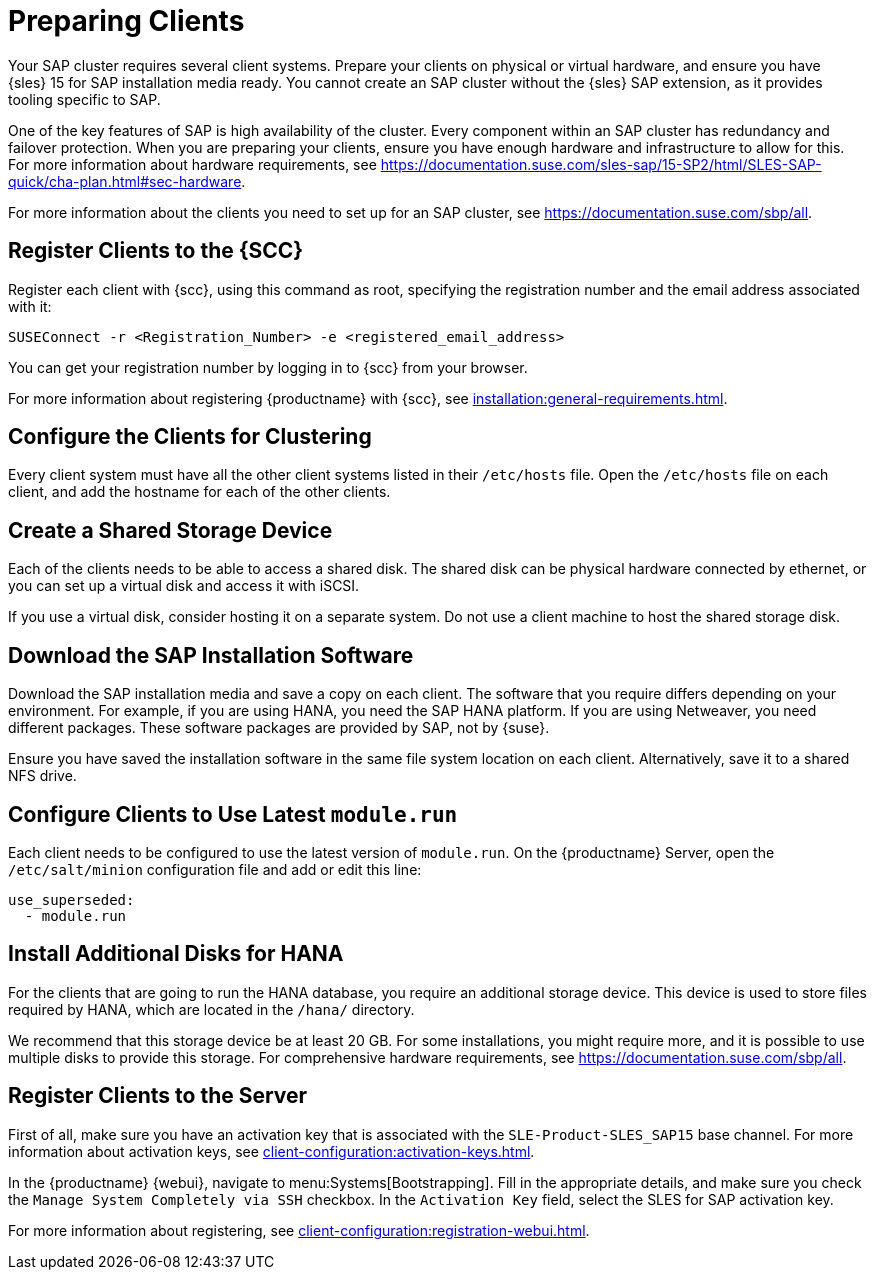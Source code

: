 [[quickstart-sap-setup]]
= Preparing Clients

Your SAP cluster requires several client systems. Prepare your clients on physical or virtual hardware, and ensure you have {sles}{nbsp}15 for SAP installation media ready. You cannot create an SAP cluster without the {sles} SAP extension, as it provides tooling specific to SAP.

One of the key features of SAP is high availability of the cluster. Every component within an SAP cluster has redundancy and failover protection. When you are preparing your clients, ensure you have enough hardware and infrastructure to allow for this. For more information about hardware requirements, see https://documentation.suse.com/sles-sap/15-SP2/html/SLES-SAP-quick/cha-plan.html#sec-hardware[].

For more information about the clients you need to set up for an SAP cluster, see https://documentation.suse.com/sbp/all[].



== Register Clients to the {SCC}

Register each client with {scc}, using this command as root, specifying the registration number and the email address associated with it:

----
SUSEConnect -r <Registration_Number> -e <registered_email_address>
----

You can get your registration number by logging in to {scc} from your browser.

For more information about registering {productname} with {scc}, see xref:installation:general-requirements.adoc[].



== Configure the Clients for Clustering

Every client system must have all the other client systems listed in their [path]``/etc/hosts`` file. Open the [path]``/etc/hosts`` file on each client, and add the hostname for each of the other clients.



== Create a Shared Storage Device

Each of the clients needs to be able to access a shared disk. The shared disk can be physical hardware connected by ethernet, or you can set up a virtual disk and access it with iSCSI.

If you use a virtual disk, consider hosting it on a separate system. Do not use a client machine to host the shared storage disk.



== Download the SAP Installation Software

Download the SAP installation media and save a copy on each client. The software that you require differs depending on your environment. For example, if you are using HANA, you need the SAP HANA platform. If you are using Netweaver, you need different packages. These software packages are provided by SAP, not by {suse}.

Ensure you have saved the installation software in the same file system location on each client. Alternatively, save it to a shared NFS drive.



== Configure Clients to Use Latest ``module.run``

Each client needs to be configured to use the latest version of ``module.run``. On the {productname} Server, open the ``/etc/salt/minion`` configuration file and add or edit this line:

----
use_superseded:
  - module.run
----


== Install Additional Disks for HANA


For the clients that are going to run the HANA database, you require an additional storage device. This device is used to store files required by HANA, which are located in the [path]``/hana/`` directory.

We recommend that this storage device be at least 20{nbsp}GB. For some installations, you might require more, and it is possible to use multiple disks to provide this storage. For comprehensive hardware requirements, see https://documentation.suse.com/sbp/all[].



== Register Clients to the Server

First of all, make sure you have an activation key that is associated with the ``SLE-Product-SLES_SAP15`` base channel. For more information about activation keys, see xref:client-configuration:activation-keys.adoc[].

In the {productname} {webui}, navigate to menu:Systems[Bootstrapping]. Fill in the appropriate details, and make sure you check the [guimenu]``Manage System Completely via SSH`` checkbox. In the [guimenu]``Activation Key`` field, select the SLES for SAP activation key.

For more information about registering, see xref:client-configuration:registration-webui.adoc[].
